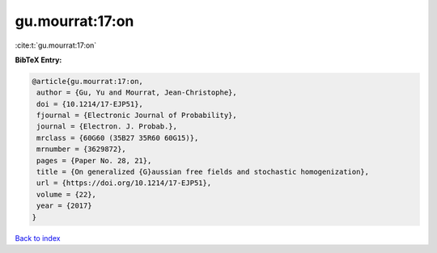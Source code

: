 gu.mourrat:17:on
================

:cite:t:`gu.mourrat:17:on`

**BibTeX Entry:**

.. code-block:: bibtex

   @article{gu.mourrat:17:on,
    author = {Gu, Yu and Mourrat, Jean-Christophe},
    doi = {10.1214/17-EJP51},
    fjournal = {Electronic Journal of Probability},
    journal = {Electron. J. Probab.},
    mrclass = {60G60 (35B27 35R60 60G15)},
    mrnumber = {3629872},
    pages = {Paper No. 28, 21},
    title = {On generalized {G}aussian free fields and stochastic homogenization},
    url = {https://doi.org/10.1214/17-EJP51},
    volume = {22},
    year = {2017}
   }

`Back to index <../By-Cite-Keys.rst>`_
